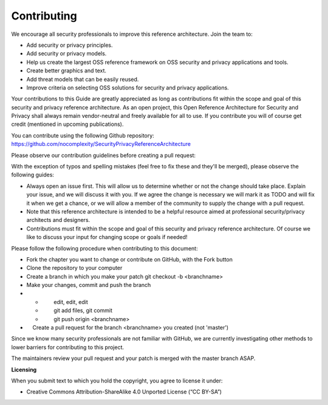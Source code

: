 Contributing
============

We encourage all security professionals to improve this reference
architecture. Join the team to:

-  Add security or privacy principles.
-  Add security or privacy models.
-  Help us create the largest OSS reference framework on OSS security
   and privacy applications and tools.
-  Create better graphics and text.
-  Add threat models that can be easily reused.
-  Improve criteria on selecting OSS solutions for security and privacy
   applications. 

Your contributions to this Guide are greatly appreciated as long as
contributions fit within the scope and goal of this security and privacy
reference architecture. As an open project, this Open Reference
Architecture for Security and Privacy shall always remain vendor-neutral
and freely available for all to use. If you contribute you will of
course get credit (mentioned in upcoming publications). 

| You can contribute using the following Github repository:
| https://github.com/nocomplexity/SecurityPrivacyReferenceArchitecture

Please observe our contribution guidelines before creating a pull
request:

With the exception of typos and spelling mistakes (feel free to fix
these and they'll be merged), please observe the following guides:

-  Always open an issue first. This will allow us to determine whether
   or not the change should take place. Explain your issue, and we will
   discuss it with you. If we agree the change is necessary we will mark
   it as TODO and will fix it when we get a chance, or we will allow a
   member of the community to supply the change with a pull request.
-  Note that this reference architecture is intended to be a helpful
   resource aimed at professional security/privacy architects and
   designers.  
-  Contributions must fit within the scope and goal of this security and
   privacy reference architecture. Of course we like to discuss your
   input for changing scope or goals if needed!

Please follow the following procedure when contributing to this
document:

-  Fork the chapter you want to change or contribute on GitHub, with the
   Fork button
-  Clone the repository to your computer
-  Create a branch in which you make your patch git checkout -b
   <branchname>
-  Make your changes, commit and push the branch
-  

   -          edit, edit, edit
   -          git add files, git commit
   -          git push origin <branchname>

-      Create a pull request for the branch <branchname> you created
   (not 'master')

Since we know many security professionals are not familiar with GitHub,
we are currently investigating other methods to lower barriers for
contributing to this project. 

The maintainers review your pull request and your patch is merged with
the master branch ASAP.

**Licensing**

When you submit text to which you hold the copyright, you agree to
license it under:

-  Creative Commons Attribution-ShareAlike 4.0 Unported License (“CC
   BY-SA”)


